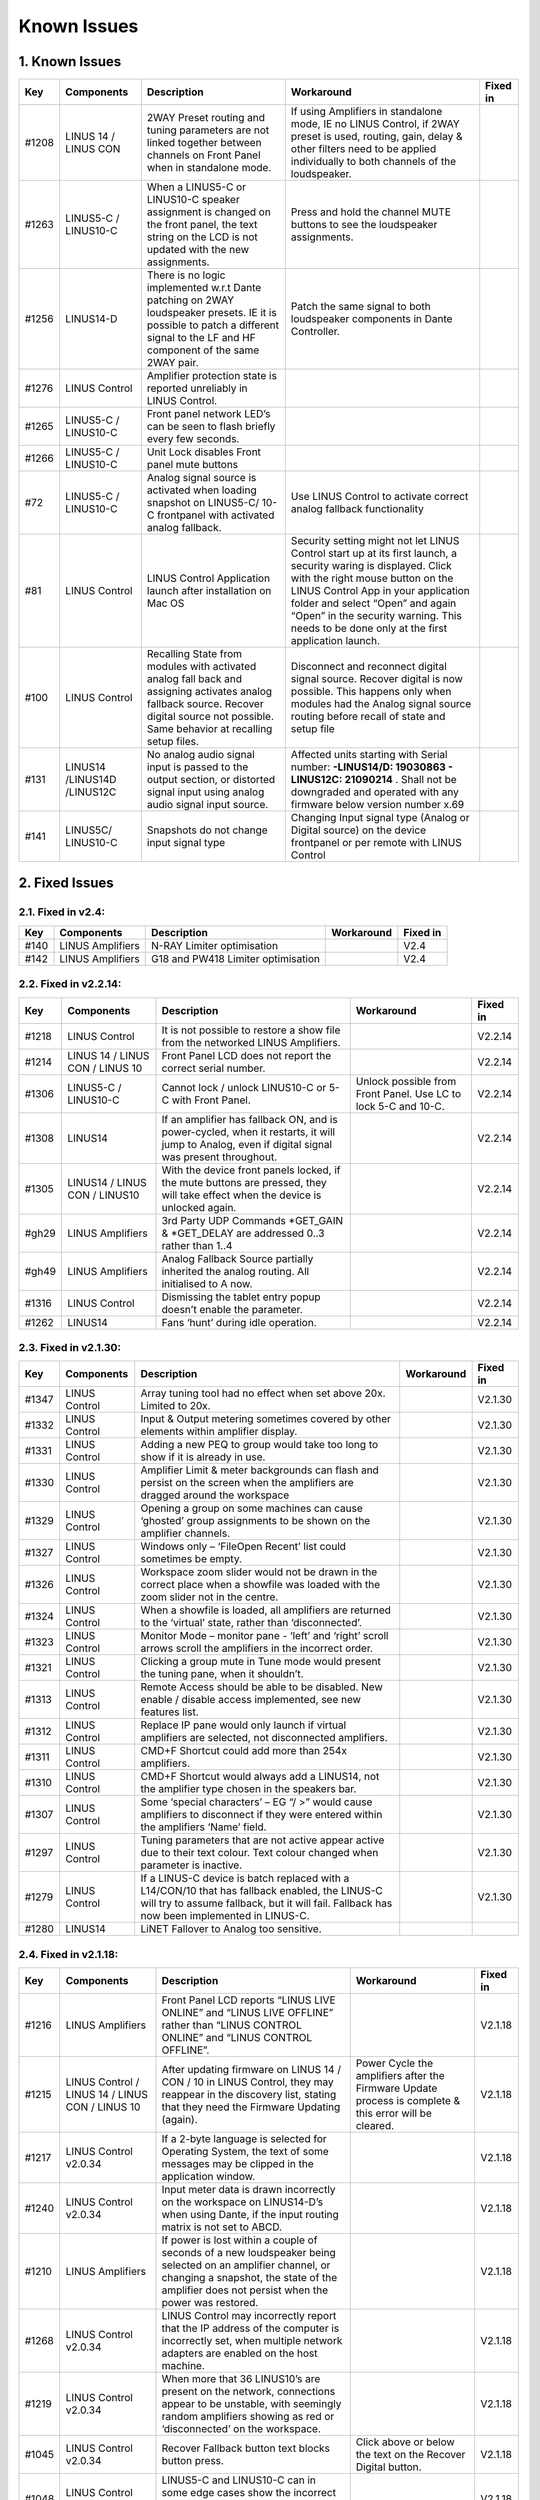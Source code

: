 Known Issues
================

1. Known Issues
----------------

+--------+------------------------------+---------------------------------------------------------------------------------------------------------------------------------------------------------------------------------------------+---------------------------------------------------------------------------------------------------------------------------------------------------------------------------------------------------------------------------------------------------------------------------------------------------------------------------+-----------+
| Key    | Components                   | Description                                                                                                                                                                                 | Workaround                                                                                                                                                                                                                                                                                                                | Fixed in  |
+========+==============================+=============================================================================================================================================================================================+===========================================================================================================================================================================================================================================================================================================================+===========+
| #1208  | LINUS 14 / LINUS CON         | 2WAY Preset routing and tuning parameters are not linked together between channels on Front Panel when in standalone mode.                                                                  | If using Amplifiers in standalone mode, IE no LINUS Control, if 2WAY preset is used, routing, gain, delay & other filters need to be applied individually to both channels of the loudspeaker.                                                                                                                            |           |
+--------+------------------------------+---------------------------------------------------------------------------------------------------------------------------------------------------------------------------------------------+---------------------------------------------------------------------------------------------------------------------------------------------------------------------------------------------------------------------------------------------------------------------------------------------------------------------------+-----------+
| #1263  | LINUS5-C / LINUS10-C         | When a LINUS5-C or LINUS10-C speaker assignment is changed on the front panel, the text string on the LCD is not updated with the new assignments.                                          | Press and hold the channel MUTE buttons to see the loudspeaker assignments.                                                                                                                                                                                                                                               |           |
+--------+------------------------------+---------------------------------------------------------------------------------------------------------------------------------------------------------------------------------------------+---------------------------------------------------------------------------------------------------------------------------------------------------------------------------------------------------------------------------------------------------------------------------------------------------------------------------+-----------+
| #1256  | LINUS14-D                    | There is no logic implemented w.r.t Dante patching on 2WAY loudspeaker presets. IE it is possible to patch a different signal to the LF and HF component of the same 2WAY pair.             | Patch the same signal to both loudspeaker components in Dante Controller.                                                                                                                                                                                                                                                 |           |
+--------+------------------------------+---------------------------------------------------------------------------------------------------------------------------------------------------------------------------------------------+---------------------------------------------------------------------------------------------------------------------------------------------------------------------------------------------------------------------------------------------------------------------------------------------------------------------------+-----------+
| #1276  | LINUS Control                | Amplifier protection state is reported unreliably in LINUS Control.                                                                                                                         |                                                                                                                                                                                                                                                                                                                           |           |
+--------+------------------------------+---------------------------------------------------------------------------------------------------------------------------------------------------------------------------------------------+---------------------------------------------------------------------------------------------------------------------------------------------------------------------------------------------------------------------------------------------------------------------------------------------------------------------------+-----------+
| #1265  | LINUS5-C / LINUS10-C         | Front panel network LED’s can be seen to flash briefly every few seconds.                                                                                                                   |                                                                                                                                                                                                                                                                                                                           |           |
+--------+------------------------------+---------------------------------------------------------------------------------------------------------------------------------------------------------------------------------------------+---------------------------------------------------------------------------------------------------------------------------------------------------------------------------------------------------------------------------------------------------------------------------------------------------------------------------+-----------+
| #1266  | LINUS5-C / LINUS10-C         | Unit Lock disables Front panel mute buttons                                                                                                                                                 |                                                                                                                                                                                                                                                                                                                           |           |
+--------+------------------------------+---------------------------------------------------------------------------------------------------------------------------------------------------------------------------------------------+---------------------------------------------------------------------------------------------------------------------------------------------------------------------------------------------------------------------------------------------------------------------------------------------------------------------------+-----------+
| #72    | LINUS5-C / LINUS10-C         | Analog signal source is activated when loading snapshot on LINUS5-C/ 10-C frontpanel with activated analog fallback.                                                                        | Use LINUS Control to activate correct analog fallback functionality                                                                                                                                                                                                                                                       |           |
+--------+------------------------------+---------------------------------------------------------------------------------------------------------------------------------------------------------------------------------------------+---------------------------------------------------------------------------------------------------------------------------------------------------------------------------------------------------------------------------------------------------------------------------------------------------------------------------+-----------+
| #81    | LINUS Control                | LINUS Control Application launch after installation on Mac OS                                                                                                                               | Security setting might not let LINUS Control start up at its first launch, a security waring is displayed. Click with the right mouse button on the LINUS Control App in your application folder and select “Open” and again “Open” in the security warning. This needs to be done only at the first application launch.  |           |
+--------+------------------------------+---------------------------------------------------------------------------------------------------------------------------------------------------------------------------------------------+---------------------------------------------------------------------------------------------------------------------------------------------------------------------------------------------------------------------------------------------------------------------------------------------------------------------------+-----------+
| #100   | LINUS Control                | Recalling State from modules with activated analog fall back and assigning activates analog fallback source. Recover digital source not possible. Same behavior at recalling setup files.   | Disconnect and reconnect digital signal source. Recover digital is now possible. This happens only when modules had the Analog signal source routing before recall of state and setup file                                                                                                                                |           |
+--------+------------------------------+---------------------------------------------------------------------------------------------------------------------------------------------------------------------------------------------+---------------------------------------------------------------------------------------------------------------------------------------------------------------------------------------------------------------------------------------------------------------------------------------------------------------------------+-----------+
| #131   | LINUS14 /LINUS14D /LINUS12C  | No analog audio signal input is passed to the output section, or distorted signal input using analog audio signal input source.                                                             | Affected units starting with Serial number: **-LINUS14/D:  19030863 - LINUS12C: 21090214** . Shall not be downgraded and operated with any firmware below version number x.69                                                                                                                                             |           |
+--------+------------------------------+---------------------------------------------------------------------------------------------------------------------------------------------------------------------------------------------+---------------------------------------------------------------------------------------------------------------------------------------------------------------------------------------------------------------------------------------------------------------------------------------------------------------------------+-----------+
| #141   | LINUS5C/ LINUS10-C           | Snapshots do not change input signal type                                                                                                                                                   | Changing Input signal type (Analog or Digital source) on the device frontpanel or per remote with LINUS Control                                                                                                                                                                                                           |           |
+--------+------------------------------+---------------------------------------------------------------------------------------------------------------------------------------------------------------------------------------------+---------------------------------------------------------------------------------------------------------------------------------------------------------------------------------------------------------------------------------------------------------------------------------------------------------------------------+-----------+

2. Fixed Issues
---------------

2.1. Fixed in v2.4:
+++++++++++++++++++

+------+-------------------+------------------------------------+------------+----------+
| Key  |    Components     |            Description             | Workaround | Fixed in |
+======+===================+====================================+============+==========+
| #140 | LINUS Amplifiers  |     N-RAY Limiter optimisation     |            |   V2.4   |
+------+-------------------+------------------------------------+------------+----------+
| #142 | LINUS Amplifiers  | G18 and PW418 Limiter optimisation |            |   V2.4   |
+------+-------------------+------------------------------------+------------+----------+


2.2.  Fixed in v2.2.14:
+++++++++++++++++++++++

+--------+----------------------------------+-------------------------------------------------------------------------------------------------------------------------------------------------+-----------------------------------------------------------------+-----------+
| Key    | Components                       | Description                                                                                                                                     | Workaround                                                      | Fixed in  |
+========+==================================+=================================================================================================================================================+=================================================================+===========+
| #1218  | LINUS Control                    | It is not possible to restore a show file from the networked LINUS Amplifiers.                                                                  |                                                                 | V2.2.14   |
+--------+----------------------------------+-------------------------------------------------------------------------------------------------------------------------------------------------+-----------------------------------------------------------------+-----------+
| #1214  | LINUS 14 / LINUS CON / LINUS 10  | Front Panel LCD does not report the correct serial number.                                                                                      |                                                                 | V2.2.14   |
+--------+----------------------------------+-------------------------------------------------------------------------------------------------------------------------------------------------+-----------------------------------------------------------------+-----------+
| #1306  | LINUS5-C / LINUS10-C             | Cannot lock / unlock LINUS10-C or 5-C with Front Panel.                                                                                         | Unlock possible from Front Panel. Use LC to lock 5-C and 10-C.  | V2.2.14   |
+--------+----------------------------------+-------------------------------------------------------------------------------------------------------------------------------------------------+-----------------------------------------------------------------+-----------+
| #1308  | LINUS14                          | If an amplifier has fallback ON, and is power-cycled, when it restarts, it will jump to Analog, even if digital signal was present throughout.  |                                                                 | V2.2.14   |
+--------+----------------------------------+-------------------------------------------------------------------------------------------------------------------------------------------------+-----------------------------------------------------------------+-----------+
| #1305  | LINUS14 / LINUS CON / LINUS10    | With the device front panels locked, if the mute buttons are pressed, they will take effect when the device is unlocked again.                  |                                                                 | V2.2.14   |
+--------+----------------------------------+-------------------------------------------------------------------------------------------------------------------------------------------------+-----------------------------------------------------------------+-----------+
| #gh29  | LINUS Amplifiers                 | 3rd Party UDP Commands *GET_GAIN & *GET_DELAY are addressed 0..3 rather than 1..4                                                               |                                                                 | V2.2.14   |
+--------+----------------------------------+-------------------------------------------------------------------------------------------------------------------------------------------------+-----------------------------------------------------------------+-----------+
| #gh49  | LINUS Amplifiers                 | Analog Fallback Source partially inherited the analog routing. All initialised to A now.                                                        |                                                                 | V2.2.14   |
+--------+----------------------------------+-------------------------------------------------------------------------------------------------------------------------------------------------+-----------------------------------------------------------------+-----------+
| #1316  | LINUS Control                    | Dismissing the tablet entry popup doesn’t enable the parameter.                                                                                 |                                                                 | V2.2.14   |
+--------+----------------------------------+-------------------------------------------------------------------------------------------------------------------------------------------------+-----------------------------------------------------------------+-----------+
| #1262  | LINUS14                          | Fans ‘hunt’ during idle operation.                                                                                                              |                                                                 | V2.2.14   |
+--------+----------------------------------+-------------------------------------------------------------------------------------------------------------------------------------------------+-----------------------------------------------------------------+-----------+


2.3.  Fixed in v2.1.30:
+++++++++++++++++++++++

+--------+----------------+----------------------------------------------------------------------------------------------------------------------------------------------------------------------------------------------+-------------+-----------+
| Key    | Components     | Description                                                                                                                                                                                  | Workaround  | Fixed in  |
+========+================+==============================================================================================================================================================================================+=============+===========+
| #1347  | LINUS Control  | Array tuning tool had no effect when set above 20x. Limited to 20x.                                                                                                                          |             | V2.1.30   |
+--------+----------------+----------------------------------------------------------------------------------------------------------------------------------------------------------------------------------------------+-------------+-----------+
| #1332  | LINUS Control  | Input & Output metering sometimes covered by other elements within amplifier display.                                                                                                        |             | V2.1.30   |
+--------+----------------+----------------------------------------------------------------------------------------------------------------------------------------------------------------------------------------------+-------------+-----------+
| #1331  | LINUS Control  | Adding a new PEQ to group would take too long to show if it is already in use.                                                                                                               |             | V2.1.30   |
+--------+----------------+----------------------------------------------------------------------------------------------------------------------------------------------------------------------------------------------+-------------+-----------+
| #1330  | LINUS Control  | Amplifier Limit & meter backgrounds can flash and persist on the screen when the amplifiers are dragged around the workspace                                                                 |             | V2.1.30   |
+--------+----------------+----------------------------------------------------------------------------------------------------------------------------------------------------------------------------------------------+-------------+-----------+
| #1329  | LINUS Control  | Opening a group on some machines can cause ‘ghosted’ group assignments to be shown on the amplifier channels.                                                                                |             | V2.1.30   |
+--------+----------------+----------------------------------------------------------------------------------------------------------------------------------------------------------------------------------------------+-------------+-----------+
| #1327  | LINUS Control  | Windows only – ‘File\Open Recent’ list could sometimes be empty.                                                                                                                             |             | V2.1.30   |
+--------+----------------+----------------------------------------------------------------------------------------------------------------------------------------------------------------------------------------------+-------------+-----------+
| #1326  | LINUS Control  | Workspace zoom slider would not be drawn in the correct place when a showfile was loaded with the zoom slider not in the centre.                                                             |             | V2.1.30   |
+--------+----------------+----------------------------------------------------------------------------------------------------------------------------------------------------------------------------------------------+-------------+-----------+
| #1324  | LINUS Control  | When a showfile is loaded, all amplifiers are returned to the ‘virtual’ state, rather than ‘disconnected’.                                                                                   |             | V2.1.30   |
+--------+----------------+----------------------------------------------------------------------------------------------------------------------------------------------------------------------------------------------+-------------+-----------+
| #1323  | LINUS Control  | Monitor Mode – monitor pane - ‘left’ and ‘right’ scroll arrows scroll the amplifiers in the incorrect order.                                                                                 |             | V2.1.30   |
+--------+----------------+----------------------------------------------------------------------------------------------------------------------------------------------------------------------------------------------+-------------+-----------+
| #1321  | LINUS Control  | Clicking a group mute in Tune mode would present the tuning pane, when it shouldn’t.                                                                                                         |             | V2.1.30   |
+--------+----------------+----------------------------------------------------------------------------------------------------------------------------------------------------------------------------------------------+-------------+-----------+
| #1313  | LINUS Control  | Remote Access should be able to be disabled.  New enable / disable access implemented, see new features list.                                                                                |             | V2.1.30   |
+--------+----------------+----------------------------------------------------------------------------------------------------------------------------------------------------------------------------------------------+-------------+-----------+
| #1312  | LINUS Control  | Replace IP pane would only launch if virtual amplifiers are selected, not disconnected amplifiers.                                                                                           |             | V2.1.30   |
+--------+----------------+----------------------------------------------------------------------------------------------------------------------------------------------------------------------------------------------+-------------+-----------+
| #1311  | LINUS Control  | CMD+F Shortcut could add more than 254x amplifiers.                                                                                                                                          |             | V2.1.30   |
+--------+----------------+----------------------------------------------------------------------------------------------------------------------------------------------------------------------------------------------+-------------+-----------+
| #1310  | LINUS Control  | CMD+F Shortcut would always add a LINUS14, not the amplifier type chosen in the speakers bar.                                                                                                |             | V2.1.30   |
+--------+----------------+----------------------------------------------------------------------------------------------------------------------------------------------------------------------------------------------+-------------+-----------+
| #1307  | LINUS Control  | Some ‘special characters’ – EG “/ >” would cause amplifiers to disconnect if they were entered within the amplifiers ‘Name’ field.                                                           |             | V2.1.30   |
+--------+----------------+----------------------------------------------------------------------------------------------------------------------------------------------------------------------------------------------+-------------+-----------+
| #1297  | LINUS Control  | Tuning parameters that are not active appear active due to their text colour.  Text colour changed when parameter is inactive.                                                               |             | V2.1.30   |
+--------+----------------+----------------------------------------------------------------------------------------------------------------------------------------------------------------------------------------------+-------------+-----------+
| #1279  | LINUS Control  | If a LINUS-C device is batch replaced with a L14/CON/10 that has fallback enabled, the LINUS-C will try to assume fallback, but it will fail. Fallback has now been implemented in LINUS-C.  |             | V2.1.30   |
+--------+----------------+----------------------------------------------------------------------------------------------------------------------------------------------------------------------------------------------+-------------+-----------+
| #1280  | LINUS14        | LiNET Fallover to Analog too sensitive.                                                                                                                                                      |             |           |
+--------+----------------+----------------------------------------------------------------------------------------------------------------------------------------------------------------------------------------------+-------------+-----------+

2.4. Fixed in v2.1.18:
++++++++++++++++++++++

+--------+--------------------------------------------------+------------------------------------------------------------------------------------------------------------------------------------------------------------------------------------------------------------+---------------------------------------------------------------------------------------------------------+-----------+
| Key    | Components                                       | Description                                                                                                                                                                                                | Workaround                                                                                              | Fixed in  |
+========+==================================================+============================================================================================================================================================================================================+=========================================================================================================+===========+
| #1216  | LINUS Amplifiers                                 | Front Panel LCD reports “LINUS LIVE ONLINE” and “LINUS LIVE OFFLINE” rather than “LINUS CONTROL ONLINE” and “LINUS CONTROL OFFLINE”.                                                                       |                                                                                                         | V2.1.18   |
+--------+--------------------------------------------------+------------------------------------------------------------------------------------------------------------------------------------------------------------------------------------------------------------+---------------------------------------------------------------------------------------------------------+-----------+
| #1215  | LINUS Control / LINUS 14 / LINUS CON / LINUS 10  | After updating firmware on LINUS 14 / CON / 10 in LINUS Control, they may reappear in the discovery list, stating that they need the Firmware Updating (again).                                            | Power Cycle the amplifiers after the Firmware Update process is complete & this error will be cleared.  | V2.1.18   |
+--------+--------------------------------------------------+------------------------------------------------------------------------------------------------------------------------------------------------------------------------------------------------------------+---------------------------------------------------------------------------------------------------------+-----------+
| #1217  | LINUS Control v2.0.34                            | If a 2-byte language is selected for Operating System, the text of some messages may be clipped in the application window.                                                                                 |                                                                                                         | V2.1.18   |
+--------+--------------------------------------------------+------------------------------------------------------------------------------------------------------------------------------------------------------------------------------------------------------------+---------------------------------------------------------------------------------------------------------+-----------+
| #1240  | LINUS Control v2.0.34                            | Input meter data is drawn incorrectly on the workspace on LINUS14-D’s when using Dante, if the input routing matrix is not set to ABCD.                                                                    |                                                                                                         | V2.1.18   |
+--------+--------------------------------------------------+------------------------------------------------------------------------------------------------------------------------------------------------------------------------------------------------------------+---------------------------------------------------------------------------------------------------------+-----------+
| #1210  | LINUS Amplifiers                                 | If power is lost within a couple of seconds of a new loudspeaker being selected on an amplifier channel, or changing a snapshot, the state of the amplifier does not persist when the power was restored.  |                                                                                                         | V2.1.18   |
+--------+--------------------------------------------------+------------------------------------------------------------------------------------------------------------------------------------------------------------------------------------------------------------+---------------------------------------------------------------------------------------------------------+-----------+
| #1268  | LINUS Control v2.0.34                            | LINUS Control may incorrectly report that the IP address of the computer is incorrectly set, when multiple network adapters are enabled on the host machine.                                               |                                                                                                         | V2.1.18   |
+--------+--------------------------------------------------+------------------------------------------------------------------------------------------------------------------------------------------------------------------------------------------------------------+---------------------------------------------------------------------------------------------------------+-----------+
| #1219  | LINUS Control v2.0.34                            | When more that 36 LINUS10’s are present on the network, connections appear to be unstable, with seemingly random amplifiers showing as red or ‘disconnected’ on the workspace.                             |                                                                                                         | V2.1.18   |
+--------+--------------------------------------------------+------------------------------------------------------------------------------------------------------------------------------------------------------------------------------------------------------------+---------------------------------------------------------------------------------------------------------+-----------+
| #1045  | LINUS Control v2.0.34                            | Recover Fallback button text blocks button press.                                                                                                                                                          | Click above or below the text on the Recover Digital button.                                            | V2.1.18   |
+--------+--------------------------------------------------+------------------------------------------------------------------------------------------------------------------------------------------------------------------------------------------------------------+---------------------------------------------------------------------------------------------------------+-----------+
| #1048  | LINUS Control v2.0.34                            | LINUS5-C and LINUS10-C can in some edge cases show the incorrect input meters in the input meter view within the LC workspace.                                                                             |                                                                                                         | V2.1.18   |
+--------+--------------------------------------------------+------------------------------------------------------------------------------------------------------------------------------------------------------------------------------------------------------------+---------------------------------------------------------------------------------------------------------+-----------+
| #1233  | LINUS Control v2.0.34                            | If LINUS Control is ‘Locked’ in monitor mode, and then the software is closed without unlocking the interface, the locked state will persist into the new workspace when the application is relaunched.    | Delete ‘state.json’ and restart software                                                                | V2.1.18   |
+--------+--------------------------------------------------+------------------------------------------------------------------------------------------------------------------------------------------------------------------------------------------------------------+---------------------------------------------------------------------------------------------------------+-----------+
| #1160  | LINUS Control v2.0.34                            | ViRAY, APS-SUB and U4 can be assigned to a LINIUS5-C in breach of assignments law.                                                                                                                         |                                                                                                         | V2.1.18   |
+--------+--------------------------------------------------+------------------------------------------------------------------------------------------------------------------------------------------------------------------------------------------------------------+---------------------------------------------------------------------------------------------------------+-----------+
| #1295  | LINUS Control v2.0.34                            | Workspace horizontal and vertical scrollbars are always shown, regardless if they are needed or not.                                                                                                       |                                                                                                         | V2.1.18   |
+--------+--------------------------------------------------+------------------------------------------------------------------------------------------------------------------------------------------------------------------------------------------------------------+---------------------------------------------------------------------------------------------------------+-----------+
| #1139  | LINUS Control v2.0.34                            | Mouse click and drag on PEQ and other tuning tools sometimes do not respond until click release.                                                                                                           |                                                                                                         | V2.1.18   |
+--------+--------------------------------------------------+------------------------------------------------------------------------------------------------------------------------------------------------------------------------------------------------------------+---------------------------------------------------------------------------------------------------------+-----------+
| #1292  | LINUS Control v2.0.34                            | LC Crashes if server>>GUI communication port is in use by another OS process, or a hung LC start.                                                                                                          |                                                                                                         | V2.1.18   |
+--------+--------------------------------------------------+------------------------------------------------------------------------------------------------------------------------------------------------------------------------------------------------------------+---------------------------------------------------------------------------------------------------------+-----------+
| #1250  | LINUS Control v2.0.34                            | Identify tool does not work if any groups are selected.                                                                                                                                                    |                                                                                                         | V2.1.18   |
+--------+--------------------------------------------------+------------------------------------------------------------------------------------------------------------------------------------------------------------------------------------------------------------+---------------------------------------------------------------------------------------------------------+-----------+
| #1246  | LINUS Control v2.0.34                            | Tuning window size is forgotten when window is dismissed.                                                                                                                                                  |                                                                                                         | V2.1.18   |
+--------+--------------------------------------------------+------------------------------------------------------------------------------------------------------------------------------------------------------------------------------------------------------------+---------------------------------------------------------------------------------------------------------+-----------+
| #1220  | LINUS Control v2.0.34                            | User is prompted to save show file when LC is closed, even if there are no unsaved changes.                                                                                                                |                                                                                                         | V2.1.18   |
+--------+--------------------------------------------------+------------------------------------------------------------------------------------------------------------------------------------------------------------------------------------------------------------+---------------------------------------------------------------------------------------------------------+-----------+
| #1222  | LINUS Control                                    | If the Array tool is not available in a group, it is shown as 8x, rather than N/A which is confusing.                                                                                                      |                                                                                                         | V2.1.18   |
+--------+--------------------------------------------------+------------------------------------------------------------------------------------------------------------------------------------------------------------------------------------------------------------+---------------------------------------------------------------------------------------------------------+-----------+
| #1289  | LINUS Control v2.0.34                            | When batch replacing amplifiers, text string on destination amplifier can block the destination button.                                                                                                    | Change the input view to speakers view by pressing ‘4’ on the keyboard.                                 | V2.1.18   |
+--------+--------------------------------------------------+------------------------------------------------------------------------------------------------------------------------------------------------------------------------------------------------------------+---------------------------------------------------------------------------------------------------------+-----------+
| #1278  | LINUS Control v2.0.34                            | Amplifier output meters on workspace can sometimes be seen to reach ‘full-scale’ prematurely.                                                                                                              |                                                                                                         | V2.1.18   |
+--------+--------------------------------------------------+------------------------------------------------------------------------------------------------------------------------------------------------------------------------------------------------------------+---------------------------------------------------------------------------------------------------------+-----------+
| #1243  | LINUS Control v2.0.34                            | Rounding error within tuning groups can lead to 0.1dB mismatch between tuning group gain indication and amplifier state.                                                                                   |                                                                                                         | V2.1.18   |
+--------+--------------------------------------------------+------------------------------------------------------------------------------------------------------------------------------------------------------------------------------------------------------------+---------------------------------------------------------------------------------------------------------+-----------+
| #1239  | LINUS Control v2.0.34 on Windows                 | Input matrix assignment dropdown list draws with light-grey text on a white background, which is hard to read.                                                                                             |                                                                                                         | V2.1.18   |
+--------+--------------------------------------------------+------------------------------------------------------------------------------------------------------------------------------------------------------------------------------------------------------------+---------------------------------------------------------------------------------------------------------+-----------+
| #1253  | LINUS10-C / LINUS5-C                             | Metering bug with routing set to AABB or CCDD etc in LINUS Control.                                                                                                                                        |                                                                                                         | V2.1.18   |
+--------+--------------------------------------------------+------------------------------------------------------------------------------------------------------------------------------------------------------------------------------------------------------------+---------------------------------------------------------------------------------------------------------+-----------+
| #1235  | LINUS Control v2.0.34                            | When adding lots of amplifiers to the workspace, in some circumstances they can be added on top of each other, in the top left position on the workspace.                                                  |                                                                                                         | V2.1.18   |
+--------+--------------------------------------------------+------------------------------------------------------------------------------------------------------------------------------------------------------------------------------------------------------------+---------------------------------------------------------------------------------------------------------+-----------+
| #1194  | LINUS Control v2.0.34                            | Group data not always re-pushed to amplifier when loudspeaker type changed.                                                                                                                                |                                                                                                         | V2.1.18   |
+--------+--------------------------------------------------+------------------------------------------------------------------------------------------------------------------------------------------------------------------------------------------------------------+---------------------------------------------------------------------------------------------------------+-----------+
| #1176  | LINUS Control v2.0.34                            | LINUS 10 in AMPS page is displayed as a 4x Channel amplifier, not a 2x channel amplifier                                                                                                                   |                                                                                                         | V2.1.18   |
+--------+--------------------------------------------------+------------------------------------------------------------------------------------------------------------------------------------------------------------------------------------------------------------+---------------------------------------------------------------------------------------------------------+-----------+
| #1135  | LINUS Control v2.0.34                            | If you click and drag the PEQ points around in the tuning graph, if you pass outside the bounds of the graph, text elements of the application can be selected.                                            |                                                                                                         | V2.1.18   |
+--------+--------------------------------------------------+------------------------------------------------------------------------------------------------------------------------------------------------------------------------------------------------------------+---------------------------------------------------------------------------------------------------------+-----------+
| #1134  | LINUS Control v2.0.34                            | With more than circa 60 amplifiers connected to the network, the GUI can slow down considerably.                                                                                                           |                                                                                                         | V2.1.18   |
+--------+--------------------------------------------------+------------------------------------------------------------------------------------------------------------------------------------------------------------------------------------------------------------+---------------------------------------------------------------------------------------------------------+-----------+
| #1060  | LINUS Control v2.0.34                            | LINUS14 meters draw at half of the speed of LINUS10 meters.                                                                                                                                                |                                                                                                         | V2.1.18   |
+--------+--------------------------------------------------+------------------------------------------------------------------------------------------------------------------------------------------------------------------------------------------------------------+---------------------------------------------------------------------------------------------------------+-----------+
| #1288  | LINUS                                            | LINUS10-C does not respond to *GET UDP Commands                                                                                                                                                            |                                                                                                         | V2.1.18   |
+--------+--------------------------------------------------+------------------------------------------------------------------------------------------------------------------------------------------------------------------------------------------------------------+---------------------------------------------------------------------------------------------------------+-----------+
| #1280  | LINUS14                                          | LiNET Fallover too sensitive. It falls to analog when one sample of audio is lost.                                                                                                                         |                                                                                                         | V2.1.18   |
+--------+--------------------------------------------------+------------------------------------------------------------------------------------------------------------------------------------------------------------------------------------------------------------+---------------------------------------------------------------------------------------------------------+-----------+
| #1260  | LINUS10                                          | Cannot set channel routing from front panel of LINUS10.                                                                                                                                                    |                                                                                                         | V2.1.18   |
+--------+--------------------------------------------------+------------------------------------------------------------------------------------------------------------------------------------------------------------------------------------------------------------+---------------------------------------------------------------------------------------------------------+-----------+
| #1257  | LINUS Amplifiers                                 | It is possible to load empty snapshots from the front panel, which puts the amplifier into an unknown state.                                                                                               |                                                                                                         | V2.1.18   |
+--------+--------------------------------------------------+------------------------------------------------------------------------------------------------------------------------------------------------------------------------------------------------------------+---------------------------------------------------------------------------------------------------------+-----------+
| #1302  | LINUS10-C LINUS5-C                               | L10-C and L5-C LIMIT LEDs may latch ON with no limiter activity after typically 7 days of continued use.                                                                                                   |                                                                                                         | V2.1.18   |
+--------+--------------------------------------------------+------------------------------------------------------------------------------------------------------------------------------------------------------------------------------------------------------------+---------------------------------------------------------------------------------------------------------+-----------+
